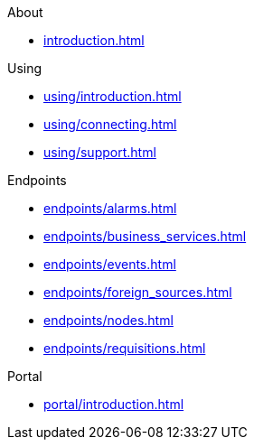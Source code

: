 .About
* xref:introduction.adoc[]

.Using
* xref:using/introduction.adoc[]
* xref:using/connecting.adoc[]
* xref:using/support.adoc[]

.Endpoints
* xref:endpoints/alarms.adoc[]
* xref:endpoints/business_services.adoc[]
* xref:endpoints/events.adoc[]
* xref:endpoints/foreign_sources.adoc[]
* xref:endpoints/nodes.adoc[]
* xref:endpoints/requisitions.adoc[]

.Portal
* xref:portal/introduction.adoc[]
